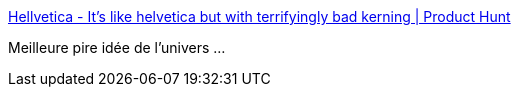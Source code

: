 :jbake-type: post
:jbake-status: published
:jbake-title: Hellvetica - It's like helvetica but with terrifyingly bad kerning | Product Hunt
:jbake-tags: police,farce,art,_mois_oct.,_année_2019
:jbake-date: 2019-10-30
:jbake-depth: ../
:jbake-uri: shaarli/1572431112000.adoc
:jbake-source: https://nicolas-delsaux.hd.free.fr/Shaarli?searchterm=https%3A%2F%2Fwww.producthunt.com%2Fposts%2Fhellvetica&searchtags=police+farce+art+_mois_oct.+_ann%C3%A9e_2019
:jbake-style: shaarli

https://www.producthunt.com/posts/hellvetica[Hellvetica - It's like helvetica but with terrifyingly bad kerning | Product Hunt]

Meilleure pire idée de l'univers ...
